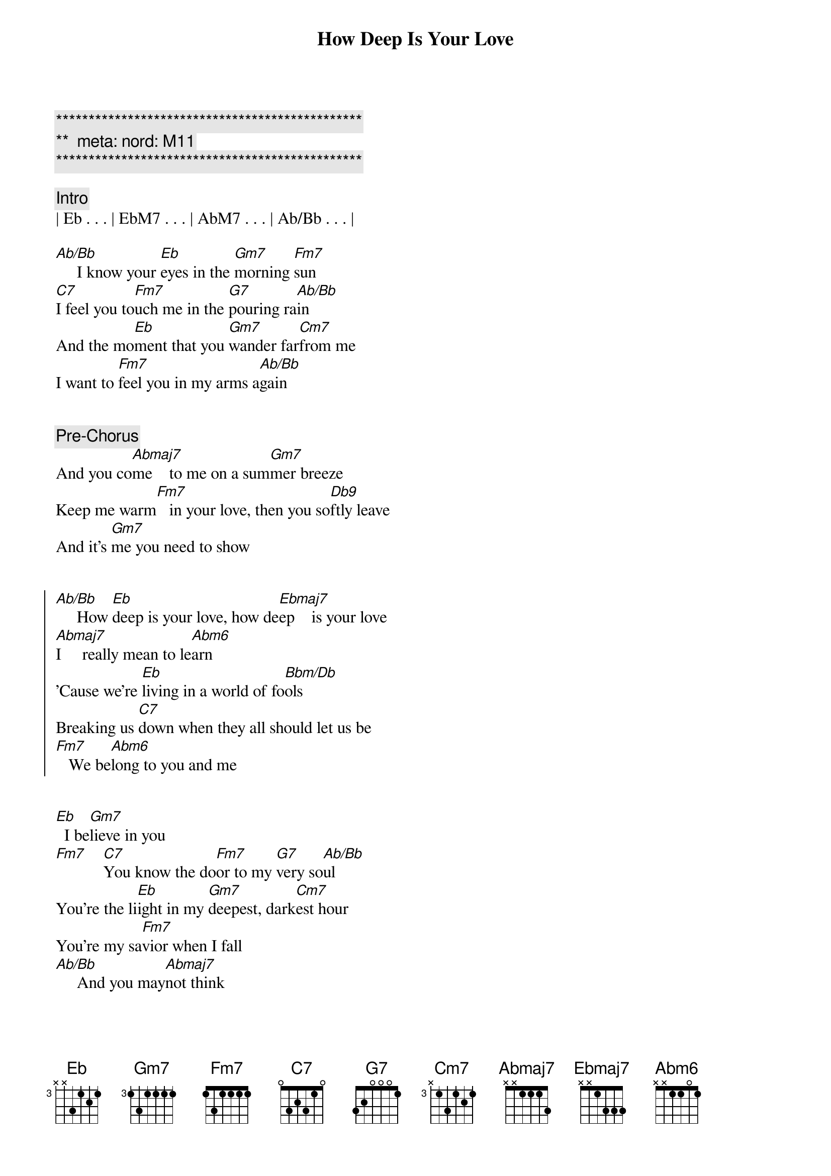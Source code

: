 {title: How Deep Is Your Love}
{artist: Bee Gees}
{key: Eb}
{duration: 3:30}
{tempo: 103}
{meta: nord: M11}

{c:***********************************************}
{c:**  meta: nord: M11   }
{c:***********************************************}

{comment: Intro}
| Eb . . . | EbM7 . . . | AbM7 . . . | Ab/Bb . . . |

{start_of_verse}
[Ab/Bb]     I know your [Eb]eyes in the [Gm7]morning [Fm7]sun
[C7]I feel you to[Fm7]uch me in the [G7]pouring ra[Ab/Bb]in
And the mo[Eb]ment that you [Gm7]wander far[Cm7]from me
I want to [Fm7]feel you in my arms a[Ab/Bb]gain
{end_of_verse}


{comment: Pre-Chorus}
And you co[Abmaj7]me    to me on a sum[Gm7]mer breeze
Keep me warm[Fm7]   in your love, then you so[Db9]ftly leave
And it's [Gm7]me you need to show


{start_of_chorus}
[Ab/Bb]     How [Eb]deep is your love, how de[Ebmaj7]ep    is your love
[Abmaj7]I     really mean to le[Abm6]arn
'Cause we're [Eb]living in a world of fo[Bbm/Db]ols
Breaking us [C7]down when they all should let us be
[Fm7]   We be[Abm6]long to you and me
{end_of_chorus}


{start_of_verse}
[Eb]  I be[Gm7]lieve in you
[Fm7]    [C7]You know the do[Fm7]or to my [G7]very so[Ab/Bb]ul
You're the li[Eb]ight in my [Gm7]deepest, dark[Cm7]est hour
You're my sa[Fm7]vior when I fall
[Ab/Bb]     And you may[Abmaj7]not think
{end_of_verse}


{comment: Pre-Chorus}
I ca[Gm7]re for you
When you know[Fm7]down inside that
I real[Db9]ly do And [Gm7]it's me you need to[Ab/Bb]show


{start_of_chorus}
[Eb]How deep is your love, how [Ebmaj7]deep is your [Abmaj7]love
I really mean to [Abm6]learn
'Cause [Eb]we're living in a world of [Bbm/Db]fools
Breaking [C7]us down when they all should let us [Fm7]be
We be[Abm6]long to you and [Eb]me[Gm7]
{end_of_chorus}


{start_of_verse}
[Fm7]Cm7 [C7]Fm7[Fm7][G7][Ab/Bb][Eb][Gm7]
{end_of_verse}


{comment: Pre-Chorus}
[Ab/Bb]     And you co[Abmaj7]me    to me on a sum[Gm7]mer breeze
Keep me warm[Fm7]   in your love, then you so[Db9]ftly leave
And it's [Gm7]me you need to show


{start_of_chorus}
[Ab/Bb]     How [Eb]deep is your love, how de[Ebmaj7]ep    is your love
[Abmaj7]I     really mean to le[Abm6]arn
'Cause we're [Eb]living in a world of fo[Bbm/Db]ols
Breaking us [C7]down when they all should let us be
[Fm7]   We be[Abm6]long to you and me
{end_of_chorus}


{comment: Outro}
[Eb]   [Gm7]    [Ab/Bb]     How [Eb]deep is your love, how de[Ebmaj7]ep    is your love
[Abmaj7]I     really mean to le[Abm6]arn
'Cause we're [Eb]living in a world of fo[Bbm/Db]ols
Breaking us [C7]down when they all should let us be
[Fm7]   We be[Abm6]long to you and me[Eb][Gm7][Ab/Bb]
